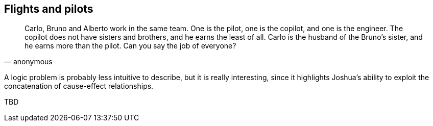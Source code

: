 == Flights and pilots

[quote, anonymous]
____
Carlo, Bruno and Alberto work in the same team. One is the pilot, one is the copilot, and one is the engineer.
The copilot does not have sisters and brothers, and he earns the least of all.
Carlo is the husband of the Bruno's sister, and he earns more than the pilot.
Can you say the job of everyone?
____

A logic problem is probably less intuitive to describe, but it is really interesting, since it highlights Joshua's ability to exploit the concatenation of cause-effect relationships.

TBD
